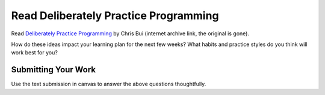 .. slideconf::
    :autoslides: False

**************************************
Read Deliberately Practice Programming
**************************************

.. slide:: Read Deliberately Practice Programming
    :level: 1

    This document contains no slides.

Read `Deliberately Practice Programming`_ by Chris Bui (internet archive link,
the original is gone).

.. _Deliberately Practice Programming: https://web.archive.org/web/20140118105145/http://christopherdbui.com/post/2014/01/05/deliberately-practicing-programming.html

How do these ideas impact your learning plan for the next few weeks? What
habits and practice styles do you think will work best for you?

Submitting Your Work
====================

Use the text submission in canvas to answer the above questions thoughtfully.
